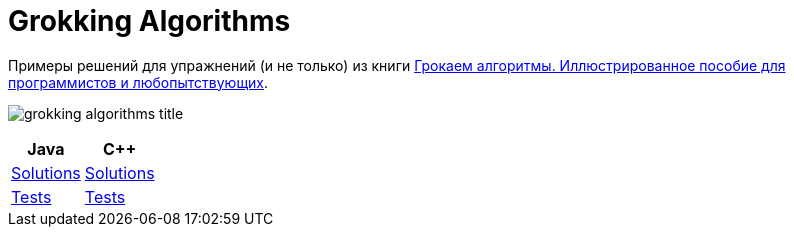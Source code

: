 = Grokking Algorithms

Примеры решений для упражнений (и не только) из книги link:https://github.com/nikolay-martynov/profile/blob/main/blog/2022-05-04-Grokking-algorithms.adoc[Грокаем алгоритмы. Иллюстрированное пособие для программистов и любопытствующих].

image:https://github.com/nikolay-martynov/profile/blob/main/images/grokking-algorithms-title.png?raw=true[]

|===
|Java|C++

a|link:java/src/main/java/com/github/nikolay_martynov/grokking_algorithms/[Solutions]
a|link:cpp/src/main/[Solutions]

a|link:java/src/test/groovy/com/github/nikolay_martynov/grokking_algorithms/[Tests]
a|link:cpp/src/test/[Tests]

|===
